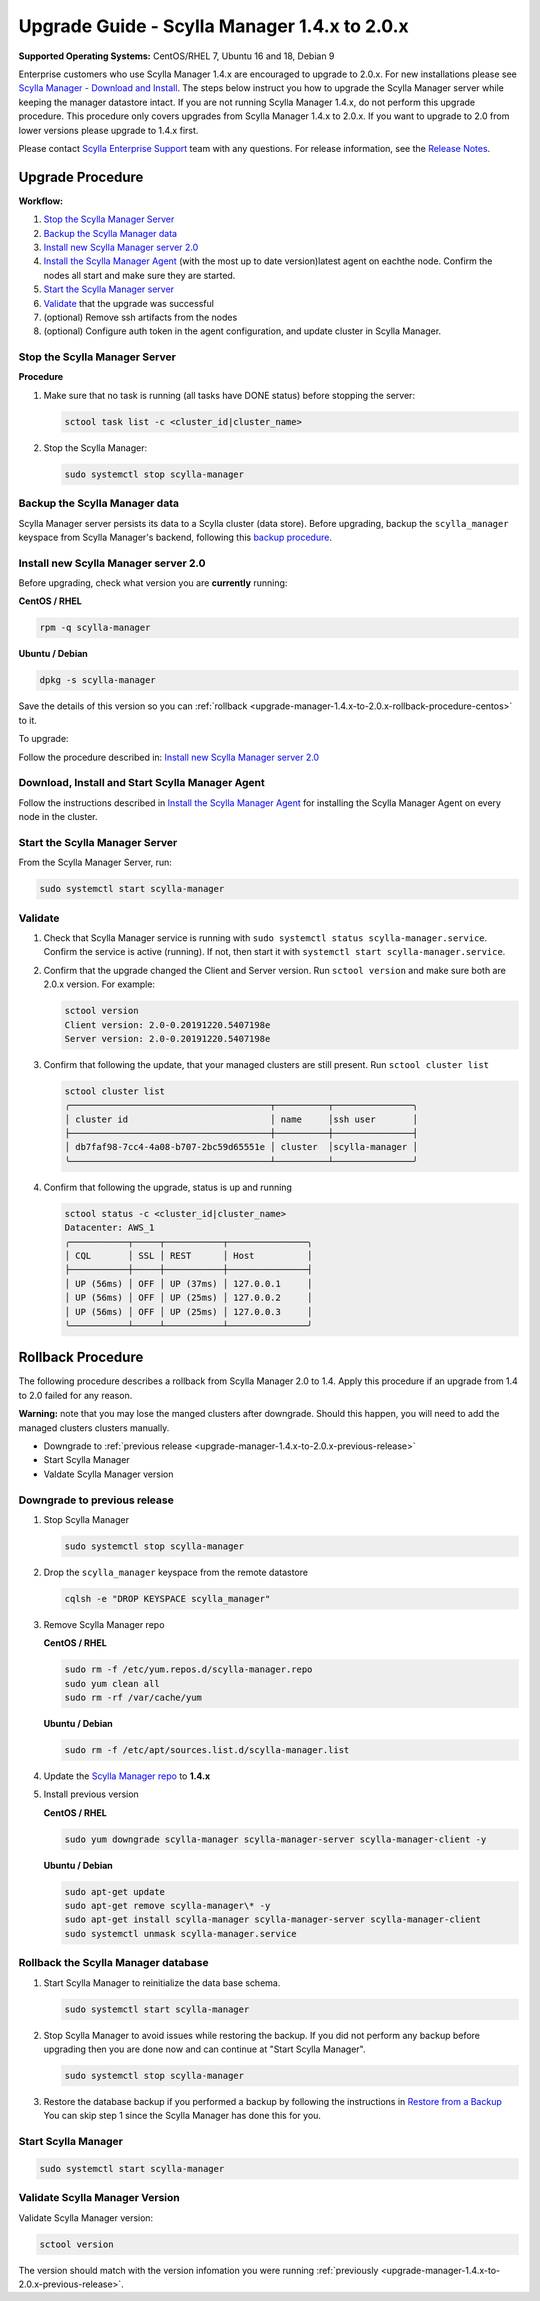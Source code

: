 

=============================================
Upgrade Guide - Scylla Manager 1.4.x to 2.0.x 
=============================================

**Supported Operating Systems:** CentOS/RHEL 7, Ubuntu 16 and 18, Debian 9

Enterprise customers who use Scylla Manager 1.4.x are encouraged to upgrade to 2.0.x. For new installations please see `Scylla Manager - Download and Install <https://www.scylladb.com/enterprise-download/#manager>`_. The steps below instruct you how to upgrade the Scylla Manager server while keeping the manager datastore intact. If you are not running Scylla Manager 1.4.x, do not perform this upgrade procedure. This procedure only covers upgrades from Scylla Manager 1.4.x to 2.0.x. If you want to upgrade to 2.0 from lower versions please upgrade to 1.4.x first.


Please contact `Scylla Enterprise Support <https://www.scylladb.com/product/support/>`_ team with any questions. For release information, see the `Release Notes <https://www.scylladb.com/product/release-notes/>`_.

Upgrade Procedure
=================

**Workflow:**

#. `Stop the Scylla Manager Server`_
#. `Backup the Scylla Manager data`_
#. `Install new Scylla Manager server 2.0 </operating-scylla/manager/2.0/install/>`_
#. `Install the Scylla Manager Agent </operating-scylla/manager/2.0/install-agent/>`_ (with the most up to date version)latest agent on eachthe node. Confirm the nodes all start and make sure they are started.
#. `Start the Scylla Manager server`_
#. `Validate`_ that the upgrade was successful
#. (optional) Remove ssh artifacts from the nodes
#. (optional) Configure auth token in the agent configuration, and update cluster in Scylla Manager.


Stop the Scylla Manager Server
------------------------------

**Procedure**

#. Make sure that no task is running (all tasks have DONE status) before stopping the server:

   .. code-block:: none

      sctool task list -c <cluster_id|cluster_name>

#. Stop the Scylla Manager:

   .. code-block:: none

      sudo systemctl stop scylla-manager


Backup the Scylla Manager data
-------------------------------
Scylla Manager server persists its data to a Scylla cluster (data store). Before upgrading, backup the ``scylla_manager`` keyspace from Scylla Manager's backend, following this `backup procedure </procedures/backup/>`_.

Install new Scylla Manager server 2.0
-------------------------------------

.. _upgrade-manager-1.4.x-to-2.0.x-previous-release:

Before upgrading, check what version you are **currently** running:

**CentOS / RHEL** 

.. code-block:: bash
   
   rpm -q scylla-manager


**Ubuntu / Debian**

.. code-block:: bash

   dpkg -s scylla-manager

Save the details of this version so you can :ref:`rollback <upgrade-manager-1.4.x-to-2.0.x-rollback-procedure-centos>` to it.



To upgrade:


Follow the procedure described in: `Install new Scylla Manager server 2.0 </operating-scylla/manager/2.0/setup/>`_

Download, Install and Start Scylla Manager Agent
------------------------------------------------

Follow the instructions described in `Install the Scylla Manager Agent </operating-scylla/manager/2.0/setup-agent/>`_ for installing the Scylla Manager Agent on every node in the cluster. 

Start the Scylla Manager Server
-------------------------------

From the Scylla Manager Server, run:

.. code-block:: none

   sudo systemctl start scylla-manager


Validate
--------
#. Check that Scylla Manager service is running with ``sudo systemctl status scylla-manager.service``. Confirm the service is active (running). If not, then start it with ``systemctl start scylla-manager.service``.
#. Confirm that the upgrade changed the Client and Server version. Run ``sctool version`` and make sure both are 2.0.x version. For example:

   .. code-block:: none

      sctool version
      Client version: 2.0-0.20191220.5407198e
      Server version: 2.0-0.20191220.5407198e

#. Confirm that following the update, that your managed clusters are still present. Run ``sctool cluster list``

   .. code-block:: none
  
      sctool cluster list
      ╭──────────────────────────────────────┬──────────┬───────────────╮
      │ cluster id                           │ name     │ssh user       │
      ├──────────────────────────────────────┼──────────┼───────────────┤
      │ db7faf98-7cc4-4a08-b707-2bc59d65551e │ cluster  │scylla-manager │
      ╰──────────────────────────────────────┴──────────┴───────────────╯

#. Confirm that following the upgrade, status is up and running


   .. code-block:: none
  
      sctool status -c <cluster_id|cluster_name>
      Datacenter: AWS_1
      ╭───────────┬─────┬───────────┬───────────────╮
      │ CQL       │ SSL │ REST      │ Host          │
      ├───────────┼─────┼───────────┼───────────────┤
      │ UP (56ms) │ OFF │ UP (37ms) │ 127.0.0.1     │
      │ UP (56ms) │ OFF │ UP (25ms) │ 127.0.0.2     │
      │ UP (56ms) │ OFF │ UP (25ms) │ 127.0.0.3     │
      ╰───────────┴─────┴───────────┴───────────────╯

.. _upgrade-manager-1.4.x-to-2.0.x-rollback-procedure-centos:

Rollback Procedure
==================

The following procedure describes a rollback from Scylla Manager 2.0 to 1.4. Apply this procedure if an upgrade from 1.4 to 2.0 failed for any reason.

**Warning:** note that you may lose the manged clusters after downgrade. Should this happen, you will need to add the managed clusters clusters manually.

* Downgrade to :ref:`previous release <upgrade-manager-1.4.x-to-2.0.x-previous-release>`
* Start Scylla Manager
* Valdate Scylla Manager version

Downgrade to previous release
-----------------------------
#. Stop Scylla Manager

   .. code:: sh

      sudo systemctl stop scylla-manager

#. Drop the ``scylla_manager`` keyspace from the remote datastore

   .. code:: sh

      cqlsh -e "DROP KEYSPACE scylla_manager"

#. Remove Scylla Manager repo

   **CentOS / RHEL**

   .. code:: sh

      sudo rm -f /etc/yum.repos.d/scylla-manager.repo
      sudo yum clean all
      sudo rm -rf /var/cache/yum

   **Ubuntu / Debian**

   .. code:: sh

      sudo rm -f /etc/apt/sources.list.d/scylla-manager.list


#. Update the `Scylla Manager repo <https://www.scylladb.com/enterprise-download/#manager>`_ to **1.4.x**

#. Install previous version

   **CentOS / RHEL**

   .. code:: sh

      sudo yum downgrade scylla-manager scylla-manager-server scylla-manager-client -y
 

   **Ubuntu / Debian**

   .. code:: sh

      sudo apt-get update
      sudo apt-get remove scylla-manager\* -y
      sudo apt-get install scylla-manager scylla-manager-server scylla-manager-client
      sudo systemctl unmask scylla-manager.service


Rollback the Scylla Manager database
------------------------------------

#. Start Scylla Manager to reinitialize the data base schema.

   .. code:: sh

      sudo systemctl start scylla-manager

#. Stop Scylla Manager to avoid issues while restoring the backup. If you did not perform any backup before upgrading then you are done now and can continue at "Start Scylla Manager".

   .. code:: sh

      sudo systemctl stop scylla-manager

#. Restore the database backup if you performed a backup by following the instructions in `Restore from a Backup </procedures/restore/>`_
   You can skip step 1 since the Scylla Manager has done this for you.

Start Scylla Manager
--------------------

.. code:: sh

   sudo systemctl start scylla-manager

Validate Scylla Manager Version
-------------------------------

Validate Scylla Manager version:

.. code:: sh

   sctool version

The version should match with the version infomation you were running :ref:`previously <upgrade-manager-1.4.x-to-2.0.x-previous-release>`.
